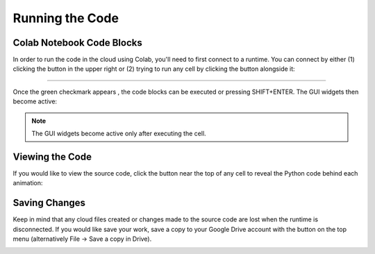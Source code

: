 .. _short-guide: 

Running the Code
================

Colab Notebook Code Blocks
--------------------------
In order to run the code in the cloud using Colab, you'll need to first connect to a runtime. You can connect by either (1) clicking the |connect| button in the upper right or (2) trying to run any cell by clicking the |arrow| button alongside it:

.. |connect| image:: figures/connect.png
   :scale: 30 %

.. |arrow| image:: figures/arrow.png
   :scale: 30 %

.. image:: figures/runtime1.png

----

.. image:: figures/runtime2.png

Once the green checkmark appears |checkmark| , the code blocks can be executed or pressing SHIFT+ENTER. The GUI widgets then become active:

.. |checkmark| image:: figures/connected.png
   :scale: 50 %

.. image:: figures/wavefunction_anim.gif

.. note::
   The GUI widgets become active only after executing the cell.

Viewing the Code
----------------
If you would like to view the source code, click the |show-code| button near the top of any cell to reveal the Python code behind each animation:

.. |show-code| image:: figures/show_code_button.png
   :scale: 25 %

.. image:: figures/show_code_anim.gif

Saving Changes
--------------
Keep in mind that any cloud files created or changes made to the source code are lost when the runtime is disconnected. If you would like save your work, save a copy to your Google Drive account with the |drive-copy| button on the top menu (alternatively File -> Save a copy in Drive).

.. |drive-copy| image:: figures/copy_to_drive.png
   :scale: 25 %

.. image:: figures/copy_drive_location.png

